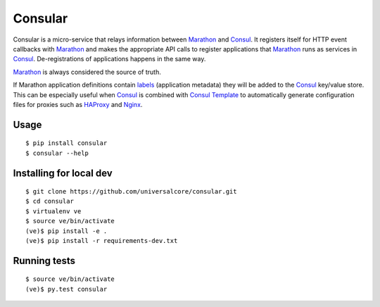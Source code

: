 Consular
========

Consular is a micro-service that relays information between Marathon_ and
Consul_. It registers itself for HTTP event callbacks with Marathon_ and makes
the appropriate API calls to register applications that Marathon_ runs as
services in Consul_. De-registrations of applications happens in the same way.

Marathon_ is always considered the source of truth.

If Marathon application definitions contain labels_ (application metadata)
they will be added to the Consul_ key/value store. This can be especially
useful when Consul_ is combined with `Consul Template`_ to automatically
generate configuration files for proxies such as HAProxy_ and Nginx_.

.. image:: http://www.websequencediagrams.com/cgi-bin/cdraw?lz=dGl0bGUgQ29uc3VsYXIsAAMHICYgTWFyYXRob24KCgACCCAtPgAgCTogTm90aWZpY2F0aW9uIG9mXG5uZXcgYXBwbAANBwoATAgALQo6IFJlZ2lzdHIAJw5zZXJ2aWNlABwVQWRkIEEASwogbWV0YWRhdGFcbihsYWJlbHMpIHRvAIE4B1xuSy9WIHN0b3IARAgAgSgKLVRlbXBsYXRlAIEmE2NoYW5nZXMAgSoHACEJIC0-IExvYWQtQmFsYW5jZXI6IEdlbmVyYXRlIG5ld1xubG9hZC1iABYHIGNvbmZpZwAiI1JlbG9hZAApB3UAggYG&s=napkin
    :target: http://www.websequencediagrams.com/?lz=dGl0bGUgQ29uc3VsYXIsAAMHICYgTWFyYXRob24KCgACCCAtPgAgCTogTm90aWZpY2F0aW9uIG9mXG5uZXcgYXBwbAANBwoATAgALQo6IFJlZ2lzdHIAJw5zZXJ2aWNlABwVQWRkIEEASwogbWV0YWRhdGFcbihsYWJlbHMpIHRvAIE4B1xuSy9WIHN0b3IARAgAgSgKLVRlbXBsYXRlAIEmE2NoYW5nZXMAgSoHACEJIC0-IExvYWQtQmFsYW5jZXI6IEdlbmVyYXRlIG5ld1xubG9hZC1iABYHIGNvbmZpZwAiI1JlbG9hZAApB3UAggYG&s=napkin
    :alt: consular sequence diagram

.. image:: https://travis-ci.org/universalcore/consular.svg?branch=develop
    :target: https://travis-ci.org/universalcore/consular
    :alt: Continuous Integration

.. image:: https://coveralls.io/repos/universalcore/consular/badge.png?branch=develop
    :target: https://coveralls.io/r/universalcore/consular?branch=develop
    :alt: Code Coverage

.. image:: https://readthedocs.org/projects/consular/badge/?version=latest
    :target: https://consular.readthedocs.org
    :alt: Consular Documentation

.. image:: https://badge.fury.io/py/consular.svg
    :target: https://pypi.python.org/pypi/consular
    :alt: Pypi Package

Usage
~~~~~

::

    $ pip install consular
    $ consular --help


Installing for local dev
~~~~~~~~~~~~~~~~~~~~~~~~

::

    $ git clone https://github.com/universalcore/consular.git
    $ cd consular
    $ virtualenv ve
    $ source ve/bin/activate
    (ve)$ pip install -e .
    (ve)$ pip install -r requirements-dev.txt

Running tests
~~~~~~~~~~~~~

::

    $ source ve/bin/activate
    (ve)$ py.test consular

.. _Marathon: http://mesosphere.github.io/marathon/
.. _Consul: http://consul.io/
.. _labels: https://mesosphere.github.io/marathon/docs/rest-api.html#labels-object-of-string-values
.. _HAProxy: http://www.haproxy.org/
.. _Nginx: http://nginx.org/
.. _`Consul Template`: https://github.com/hashicorp/consul-template
